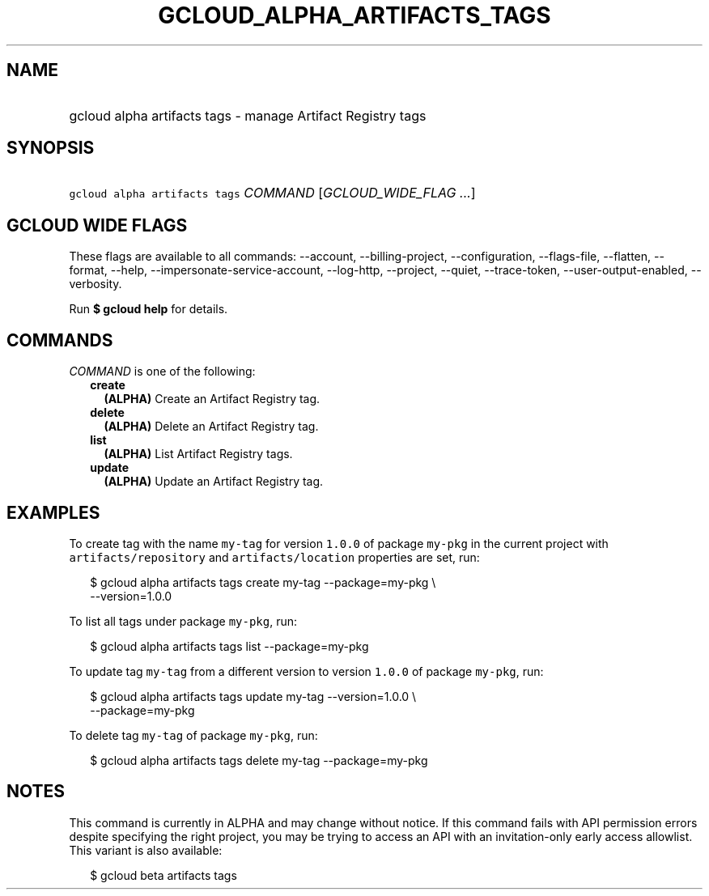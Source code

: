 
.TH "GCLOUD_ALPHA_ARTIFACTS_TAGS" 1



.SH "NAME"
.HP
gcloud alpha artifacts tags \- manage Artifact Registry tags



.SH "SYNOPSIS"
.HP
\f5gcloud alpha artifacts tags\fR \fICOMMAND\fR [\fIGCLOUD_WIDE_FLAG\ ...\fR]



.SH "GCLOUD WIDE FLAGS"

These flags are available to all commands: \-\-account, \-\-billing\-project,
\-\-configuration, \-\-flags\-file, \-\-flatten, \-\-format, \-\-help,
\-\-impersonate\-service\-account, \-\-log\-http, \-\-project, \-\-quiet,
\-\-trace\-token, \-\-user\-output\-enabled, \-\-verbosity.

Run \fB$ gcloud help\fR for details.



.SH "COMMANDS"

\f5\fICOMMAND\fR\fR is one of the following:

.RS 2m
.TP 2m
\fBcreate\fR
\fB(ALPHA)\fR Create an Artifact Registry tag.

.TP 2m
\fBdelete\fR
\fB(ALPHA)\fR Delete an Artifact Registry tag.

.TP 2m
\fBlist\fR
\fB(ALPHA)\fR List Artifact Registry tags.

.TP 2m
\fBupdate\fR
\fB(ALPHA)\fR Update an Artifact Registry tag.


.RE
.sp

.SH "EXAMPLES"

To create tag with the name \f5my\-tag\fR for version \f51.0.0\fR of package
\f5my\-pkg\fR in the current project with \f5artifacts/repository\fR and
\f5artifacts/location\fR properties are set, run:

.RS 2m
$ gcloud alpha artifacts tags create my\-tag \-\-package=my\-pkg \e
    \-\-version=1.0.0
.RE

To list all tags under package \f5my\-pkg\fR, run:

.RS 2m
$ gcloud alpha artifacts tags list \-\-package=my\-pkg
.RE

To update tag \f5my\-tag\fR from a different version to version \f51.0.0\fR of
package \f5my\-pkg\fR, run:

.RS 2m
$ gcloud alpha artifacts tags update my\-tag \-\-version=1.0.0 \e
    \-\-package=my\-pkg
.RE

To delete tag \f5my\-tag\fR of package \f5my\-pkg\fR, run:

.RS 2m
$ gcloud alpha artifacts tags delete my\-tag \-\-package=my\-pkg
.RE



.SH "NOTES"

This command is currently in ALPHA and may change without notice. If this
command fails with API permission errors despite specifying the right project,
you may be trying to access an API with an invitation\-only early access
allowlist. This variant is also available:

.RS 2m
$ gcloud beta artifacts tags
.RE

